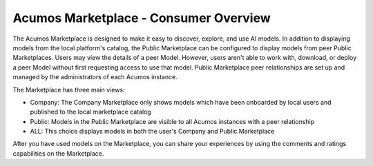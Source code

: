 .. ===============LICENSE_START=======================================================
.. Acumos CC-BY-4.0
.. ===================================================================================
.. Copyright (C) 2017-2018 AT&T Intellectual Property & Tech Mahindra. All rights reserved.
.. ===================================================================================
.. This Acumos documentation file is distributed by AT&T and Tech Mahindra
.. under the Creative Commons Attribution 4.0 International License (the "License");
.. you may not use this file except in compliance with the License.
.. You may obtain a copy of the License at
..
.. http://creativecommons.org/licenses/by/4.0
..
.. This file is distributed on an "AS IS" BASIS,
.. WITHOUT WARRANTIES OR CONDITIONS OF ANY KIND, either express or implied.
.. See the License for the specific language governing permissions and
.. limitations under the License.
.. ===============LICENSE_END=========================================================

======================================
Acumos Marketplace - Consumer Overview
======================================

The Acumos Marketplace is designed to make it easy to discover, explore,
and use AI models. In addition to displaying models from the local platform's catalog, the Public Marketplace can be configured to display models from peer Public Marketplaces. Users may view the details of a peer Model. However, users aren't able to work with, download, or deploy a peer Model without first requesting access to use that model. Public Marketplace peer relationships are set up and managed by the administrators of each Acumos instance.


The Marketplace has three main views:

- Company: The Company Marketplace only shows models which have been onboarded by local users and published to the local marketplace catalog
- Public: Models in the Public Marketplace are visible to all Acumos instances with a peer relationship
- ALL:  This choice displays models in both the user's Company and Public Marketplace

After you have used models on the Marketplace, you can share your experiences by using the comments and ratings capabilities on the Marketplace.
